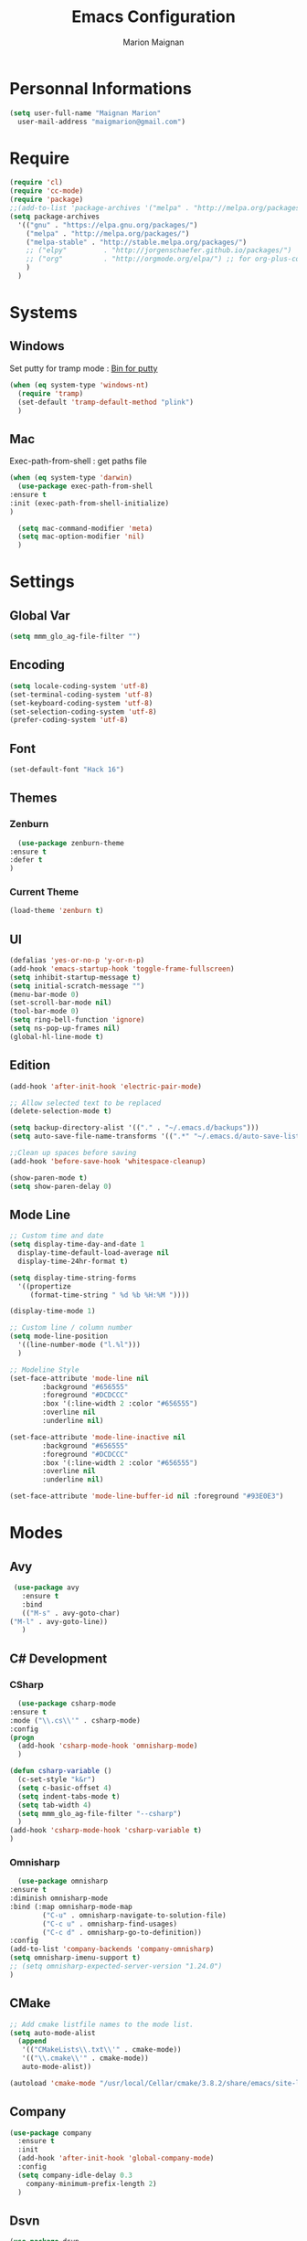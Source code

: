 #+TITLE: Emacs Configuration
#+AUTHOR: Marion Maignan

* Personnal Informations
  #+BEGIN_SRC emacs-lisp
    (setq user-full-name "Maignan Marion"
	  user-mail-address "maigmarion@gmail.com")
  #+END_SRC
* Require
  #+BEGIN_SRC emacs-lisp
    (require 'cl)
    (require 'cc-mode)
    (require 'package)
    ;;(add-to-list 'package-archives '("melpa" . "http://melpa.org/packages/"))
    (setq package-archives
	  '(("gnu" . "https://elpa.gnu.org/packages/")
	    ("melpa" . "http://melpa.org/packages/")
	    ("melpa-stable" . "http://stable.melpa.org/packages/")
	    ;; ("elpy"		   . "http://jorgenschaefer.github.io/packages/")
	    ;; ("org"		   . "http://orgmode.org/elpa/") ;; for org-plus-contrib
	    )
	  )
  #+END_SRC
* Systems
** Windows
   Set putty for tramp mode : [[http://www.chiark.greenend.org.uk/~sgtatham/putty/download.html][Bin for putty]]
   #+BEGIN_SRC emacs-lisp
     (when (eq system-type 'windows-nt)
       (require 'tramp)
       (set-default 'tramp-default-method "plink")
       )
   #+END_SRC
** Mac
   Exec-path-from-shell : get paths file
   #+BEGIN_SRC emacs-lisp
     (when (eq system-type 'darwin)
       (use-package exec-path-from-shell
	 :ensure t
	 :init (exec-path-from-shell-initialize)
	 )

       (setq mac-command-modifier 'meta)
       (setq mac-option-modifier 'nil)
       )
   #+END_SRC
* Settings
** Global Var
   #+BEGIN_SRC emacs-lisp
     (setq mmm_glo_ag-file-filter "")
   #+END_SRC
** Encoding
   #+BEGIN_SRC emacs-lisp
     (setq locale-coding-system 'utf-8)
     (set-terminal-coding-system 'utf-8)
     (set-keyboard-coding-system 'utf-8)
     (set-selection-coding-system 'utf-8)
     (prefer-coding-system 'utf-8)
   #+END_SRC
** Font
   #+BEGIN_SRC emacs-lisp
     (set-default-font "Hack 16")
   #+END_SRC
** Themes
*** Zenburn
    #+BEGIN_SRC emacs-lisp
      (use-package zenburn-theme
	:ensure t
	:defer t
	)
    #+END_SRC
*** Current Theme
    #+BEGIN_SRC emacs-lisp
      (load-theme 'zenburn t)
    #+END_SRC
** UI
   #+BEGIN_SRC emacs-lisp
     (defalias 'yes-or-no-p 'y-or-n-p)
     (add-hook 'emacs-startup-hook 'toggle-frame-fullscreen)
     (setq inhibit-startup-message t)
     (setq initial-scratch-message "")
     (menu-bar-mode 0)
     (set-scroll-bar-mode nil)
     (tool-bar-mode 0)
     (setq ring-bell-function 'ignore)
     (setq ns-pop-up-frames nil)
     (global-hl-line-mode t)
   #+END_SRC
** Edition
   #+BEGIN_SRC emacs-lisp
     (add-hook 'after-init-hook 'electric-pair-mode)

     ;; Allow selected text to be replaced
     (delete-selection-mode t)

     (setq backup-directory-alist '(("." . "~/.emacs.d/backups")))
     (setq auto-save-file-name-transforms '((".*" "~/.emacs.d/auto-save-list" t)))

     ;;Clean up spaces before saving
     (add-hook 'before-save-hook 'whitespace-cleanup)

     (show-paren-mode t)
     (setq show-paren-delay 0)
   #+END_SRC
** Mode Line
   #+BEGIN_SRC emacs-lisp
     ;; Custom time and date
     (setq display-time-day-and-date 1
	   display-time-default-load-average nil
	   display-time-24hr-format t)

     (setq display-time-string-forms
	   '((propertize
	      (format-time-string " %d %b %H:%M "))))

     (display-time-mode 1)

     ;; Custom line / column number
     (setq mode-line-position
	   '((line-number-mode ("l.%l")))
	   )

     ;; Modeline Style
     (set-face-attribute 'mode-line nil
			 :background "#656555"
			 :foreground "#DCDCCC"
			 :box '(:line-width 2 :color "#656555")
			 :overline nil
			 :underline nil)

     (set-face-attribute 'mode-line-inactive nil
			 :background "#656555"
			 :foreground "#DCDCCC"
			 :box '(:line-width 2 :color "#656555")
			 :overline nil
			 :underline nil)

     (set-face-attribute 'mode-line-buffer-id nil :foreground "#93E0E3")
  #+END_SRC
* Modes
** Avy
    #+BEGIN_SRC emacs-lisp
     (use-package avy
       :ensure t
       :bind
       (("M-s" . avy-goto-char)
	("M-l" . avy-goto-line))
       )
   #+END_SRC
** C# Development
*** CSharp
    #+BEGIN_SRC emacs-lisp
      (use-package csharp-mode
	:ensure t
	:mode ("\\.cs\\'" . csharp-mode)
	:config
	(progn
	  (add-hook 'csharp-mode-hook 'omnisharp-mode)
	  )

	(defun csharp-variable ()
	  (c-set-style "k&r")
	  (setq c-basic-offset 4)
	  (setq indent-tabs-mode t)
	  (setq tab-width 4)
	  (setq mmm_glo_ag-file-filter "--csharp")
	  )
	(add-hook 'csharp-mode-hook 'csharp-variable t)
	)
    #+END_SRC
*** Omnisharp
    #+BEGIN_SRC emacs-lisp
      (use-package omnisharp
	:ensure t
	:diminish omnisharp-mode
	:bind (:map omnisharp-mode-map
		    ("C-u" . omnisharp-navigate-to-solution-file)
		    ("C-c u" . omnisharp-find-usages)
		    ("C-c d" . omnisharp-go-to-definition))
	:config
	(add-to-list 'company-backends 'company-omnisharp)
	(setq omnisharp-imenu-support t)
	;; (setq omnisharp-expected-server-version "1.24.0")
	)
    #+END_SRC
** CMake
    #+BEGIN_SRC emacs-lisp
     ;; Add cmake listfile names to the mode list.
     (setq auto-mode-alist
	   (append
	    '(("CMakeLists\\.txt\\'" . cmake-mode))
	    '(("\\.cmake\\'" . cmake-mode))
	    auto-mode-alist))

     (autoload 'cmake-mode "/usr/local/Cellar/cmake/3.8.2/share/emacs/site-lisp/cmake/cmake-mode.el" t)
   #+END_SRC
** Company
   #+BEGIN_SRC emacs-lisp
     (use-package company
       :ensure t
       :init
       (add-hook 'after-init-hook 'global-company-mode)
       :config
       (setq company-idle-delay 0.3
	     company-minimum-prefix-length 2)
       )
   #+END_SRC
** Dsvn
   #+BEGIN_SRC emacs-lisp
     (use-package dsvn
       :ensure t
       :bind ("C-c s" . svn-status)
       )
   #+END_SRC
** Ediff
   #+BEGIN_SRC emacs-lisp
     (use-package ediff
       :defer t
       :config
       (setq ediff-window-setup-function 'ediff-setup-windows-plain)
       )
   #+END_SRC
** Emmet
   #+BEGIN_SRC emacs-lisp
     (use-package emmet-mode
       :ensure t
       :defer t
       :init
       (add-hook 'web-mode-hook 'emmet-mode)
       )
   #+END_SRC
** Flycheck
   #+BEGIN_SRC emacs-lisp
     (use-package flycheck
       :ensure t
       :diminish flycheck-mode
       :init
       (global-flycheck-mode t)
       )
   #+END_SRC
** Google this
   #+BEGIN_SRC emacs-lisp
     (use-package google-this
       :ensure t
       :diminish google-this-mode
       :bind ("C-c w" . google-this-search)
       :init
       (google-this-mode t)
       )
   #+END_SRC
** Ivy / Swipper / Counsel / Smex
   #+BEGIN_SRC emacs-lisp
     (use-package ivy
       :ensure t
       :diminish ivy-mode
       :bind
       (("C-x b" . ivy-switch-buffer))
       :init
       (ivy-mode 1)
       :config
       (setq ivy-use-virtual-buffers t)
       (setq ivy-display-style 'fancy)
       )

     (use-package counsel
       :ensure t
       :bind
       (("C-c y" . counsel-yank-pop)
	("C-c i" . counsel-imenu)
	("M-x" . counsel-M-x)
	("C-x r l" . counsel-bookmark)
	("C-c f f" . counsel-git)
	("C-c f w" . mmm/counsel-ag-project-at-point))
       :config
       (defun mmm/counsel-ag-project-at-point ()
	 "use counsel ag to search for the word at point in the project"
	 (interactive)
	 (counsel-ag () (vc-root-dir) mmm_glo_ag-file-filter))
       )

     (use-package swiper
       :ensure t
       :bind
       ("C-s" . swiper)
       )

     (use-package smex
       :ensure t
       )

     (use-package avy-zap
       :ensure t
       :bind
       (("M-z" . avy-zap-to-char-dwim))
       )
   #+END_SRC
** Json
   #+BEGIN_SRC emacs-lisp
     (use-package json-reformat
       :ensure t
       :defer t
       )

     (use-package json-mode
       :ensure t
       :defer t
       :config

       (defun json-style ()
	 (setq indent-tabs-mode nil)
	 (setq tab-width 2)
	 (setq standard-indent 2)
	 (setq js-indent-level 2)
	 )
       (add-hook 'json-mode-hook 'json-style t)
       )
   #+END_SRC
** Less Mode
   [[https://github.com/purcell/less-css-mode][Less Mode Git]]
   #+BEGIN_SRC emacs-lisp
     (use-package less-css-mode
       :ensure t
       :defer t
       )
   #+END_SRC
** Magit
   #+BEGIN_SRC emacs-lisp
     (use-package magit
       :ensure t
       :bind ("C-c g" . magit-status)
       :config
       (setenv "GIT_ASKPASS" "git-gui--askpass")
       )
   #+END_SRC
** Move Text
   #+BEGIN_SRC emacs-lisp
     (use-package move-text
       :ensure t
       :init
       (bind-key "M-p" 'move-text-up)
       (bind-key "M-n" 'move-text-down)
       )
   #+END_SRC
** OrgMode
   #+BEGIN_SRC emacs-lisp
     (setq todo-file-path "c:/Users/OpenMind2/Google \Drive/GTD/inbox.org")
     (setq project-file-path "c:/Users/OpenMind2/Google \Drive/GTD/projects.org")
     (global-set-key (kbd "C-c c") 'org-capture)
     (global-set-key (kbd "C-c a") 'org-agenda)

     (setq org-todo-keywords '((sequence "TODO(t)" "ONGOING(o)" "WAITING(w)" "|" "DONE(d)" "CANCELLED(c)")))
     (setq org-todo-keyword-faces
	   (quote (("TODO" :foreground "#cc9393" :weight bold)
		   ("ONGOING" :foreground "#9fafaf" :weight bold)
		   ("WAITING" :foreground "#ffcfaf" :weight bold)
		   ("DONE" :foreground "#709080" :weight bold)
		   ("CANCELLED" :foreground "#709080" :weight bold)
		   )))

     (setq org-agenda-files '("c:/Users/OpenMind2/Google \Drive/GTD/inbox.org"
			      "c:/Users/OpenMind2/Google \Drive/GTD/projects.org"))
     (setq org-agenda-dim-blocked-tasks nil)
     (setq org-agenda-compact-blocks t)
     (setq org-agenda-custom-commands
	   '((" " "Agenda"
	    ((agenda "" nil)
	     (tags "BACKLOG" ((org-agenda-overriding-header "TODO")
			      (org-tags-match-list-sublevels nil)))))))

     ;; (setq org-agenda-files '(todo-file-path project-file-path))

     (setq org-refile-targets '((project-file-path :level . 1)))
     (setq org-refile-allow-creating-parent-nodes 'confirm)

     (setq org-capture-templates '(("b" "Backlog" entry
				    (file+headline todo-file-path "Backlog")
				    "* TODO %i%?")))

   #+END_SRC
** Pivotal Tracker
   #+BEGIN_SRC emacs-lisp
     (use-package pivotal-tracker
       :ensure t
       :defer t
       :config
       (setq pivotal-api-token "")
       )
   #+END_SRC
** PlantUML
   #+BEGIN_SRC emacs-lisp
     (use-package plantuml-mode
       :ensure t
       :defer t
       :config
       (setq plantuml-output-type "png")
       )
   #+END_SRC
** Python Development
*** Elpy
    #+BEGIN_SRC emacs-lisp
      (use-package elpy
	:ensure t
	:defer t
	:init (elpy-enable)
	)
    #+END_SRC
*** Company-Jedi
	#+BEGIN_SRC emacs-lisp
	  ;; (use-package python
	  ;;   :defer t
	  ;;   :config
	  ;;   (add-to-list 'company-backends 'company-jedi)
	  ;;   )
	#+END_SRC
** Rainbow Mode
   [[https://julien.danjou.info/projects/emacs-packages#rainbow-mode][Rainbow Mode Website]]
   #+BEGIN_SRC emacs-lisp
     (use-package rainbow-mode
       :ensure t
       :diminish rainbow-mode
       :init (rainbow-mode 1)
       )
   #+END_SRC
** Rest Client
   #+BEGIN_SRC emacs-lisp
     (use-package restclient
       :ensure t
       :defer t
       )
   #+END_SRC
** Shader Mode
   #+BEGIN_SRC emacs-lisp
     (use-package shader-mode
       :ensure t
       :defer t
       )
   #+END_SRC
** Try
   #+BEGIN_SRC emacs-lisp
     (use-package try
       :ensure t)
   #+END_SRC
** Undo Tree
   #+BEGIN_SRC emacs-lisp
     (use-package undo-tree
       :ensure t
       :diminish undo-tree-mode
       :defer t
       :init (global-undo-tree-mode)
       )
   #+END_SRC
** Web Mode
   #+BEGIN_SRC emacs-lisp
     (use-package web-mode
       :ensure t
       :mode ("\\.js\\'" . web-mode)
       :config
       (setq web-mode-content-types
	     '(("jsx" . "\\.js[x]?\\'"))
	     )
       )
   #+END_SRC
** Wgrep
   #+BEGIN_SRC emacs-lisp
     (use-package wgrep
       :ensure t)
   #+END_SRC
** Whitespace Mode
   #+BEGIN_SRC emacs-lisp
     ;; (use-package whitespace
     ;;   :diminish whitespace-mode
     ;;   :init ()
     ;;   (add-hook 'prog-mode-hook 'whitespace-mode)
     ;;   :config
     ;;   ;; (setq whitespace-style '(tabs tab-mark trailing))
     ;;   (setq whitespace-style '(tabs tab-mark))
     ;;   (setq
     ;;    whitespace-display-mappings
     ;;    '(
     ;;      (tab-mark 9 [8728 9] [92 9])
     ;;      ))
     ;;   )
   #+END_SRC
** Xcode / Swift
   Only called when the environment is a Mac OS
   [[https://github.com/swift-emacs/swift-mode][Swift Git Repository]]
   [[https://github.com/nathankot/company-sourcekit][Company Sourcekit]]
   #+BEGIN_SRC emacs-lisp
     (when (eq system-type 'darwin)
       (use-package swift-mode
	 :ensure t
	 :mode ("\\.swift\\'" . swift-mode)
	 )

       (use-package company-sourcekit
	 :ensure t
	 :mode ("\\.swift\\'" . swift-mode)
	 :config
	 (add-to-list 'company-backends 'company-sourcekit)
	 (setq sourcekit-sourcekittendaemon-executable "~/usr/local/Cellar/sourcekitten/0.17.2/bin/sourcekitten")
	 (setq company-sourcekit-use-yasnippet nil)
	 )

       (use-package flycheck-swift
	 :ensure t
	 :mode ("\\.swift\\'" . swift-mode)
	 :config
	 (setq flycheck-swift-sdk-path "/Applications/Xcode.app/Contents/Developer/Platforms/iPhoneOS.platform/Developer/SDKs/iPhoneOS.sdk")
	 (setq flycheck-swift-target "arm64-apple-ios10")
	 (eval-after-load 'flycheck '(flycheck-swift-setup))
	 )
       )
   #+END_SRC
** Yasnippet
   #+BEGIN_SRC emacs-lisp
     (use-package yasnippet
       :ensure t
       :diminish yas-minor-mode
       :init (add-hook 'prog-mode-hook #'yas-minor-mode)
       :config

       (use-package yasnippet-snippets
	 :ensure t)

       (yas-reload-all)
       )
   #+END_SRC
* Custom function
